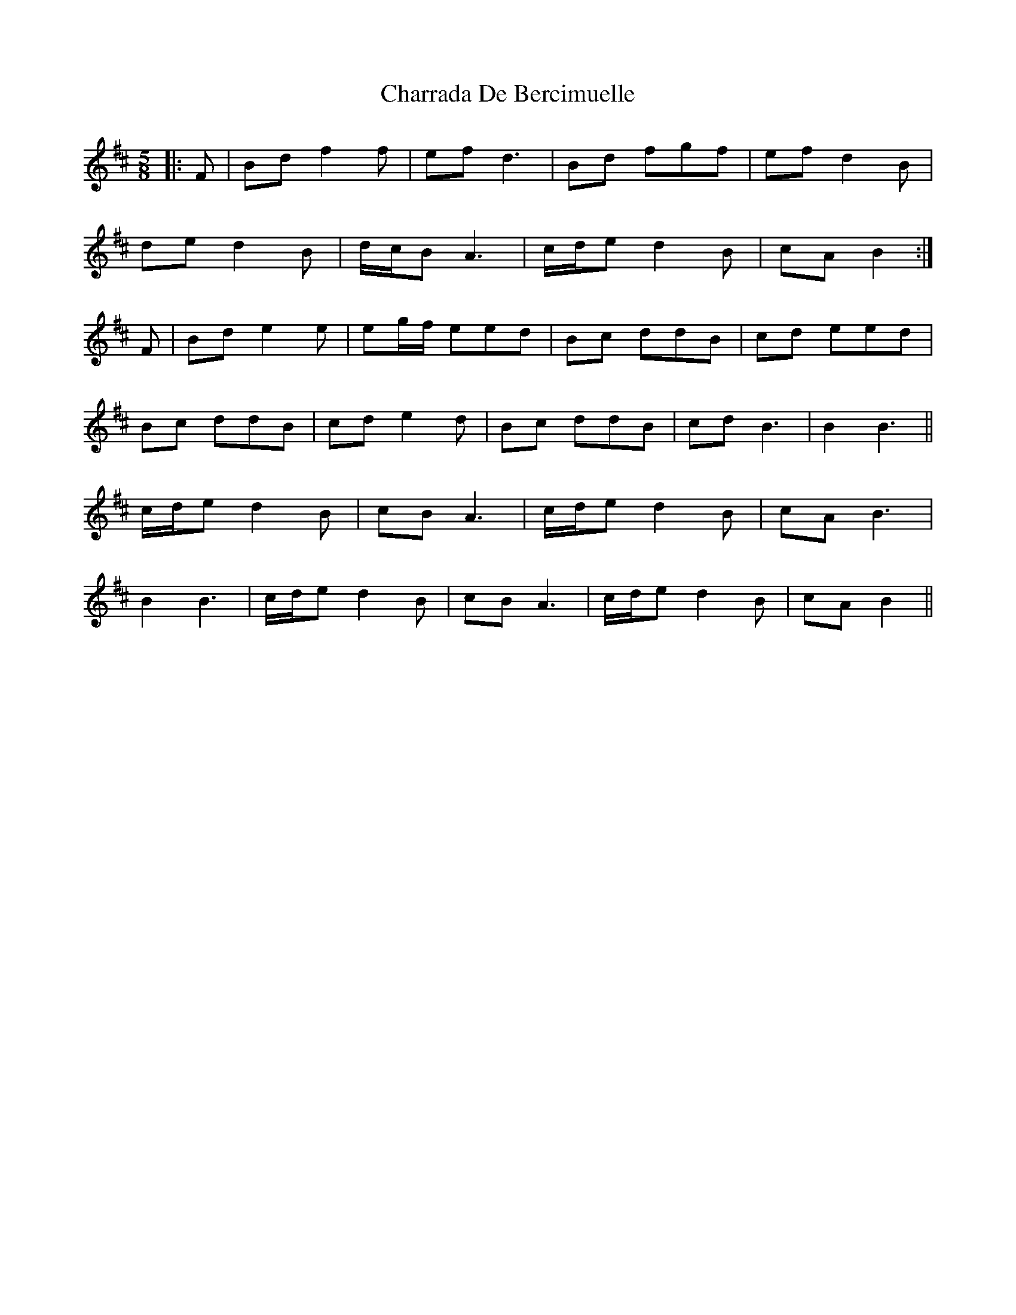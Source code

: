 X: 6879
T: Charrada De Bercimuelle
R: three-two
M: 3/2
K: Bminor
M:5/8
|:F|Bd f2 f|ef d3|Bd fgf|ef d2 B|
de d2 B|d/c/B A3|c/d/e d2 B|cA B2:|
F|Bd e2 e|eg/f/ eed|Bc ddB|cd eed|
Bc ddB|cd e2 d|Bc ddB|cd B3|B2 B3||
c/d/e d2 B|cB A3|c/d/e d2 B|cA B3|
B2 B3|c/d/e d2 B|cB A3|c/d/e d2 B|cA B2||

